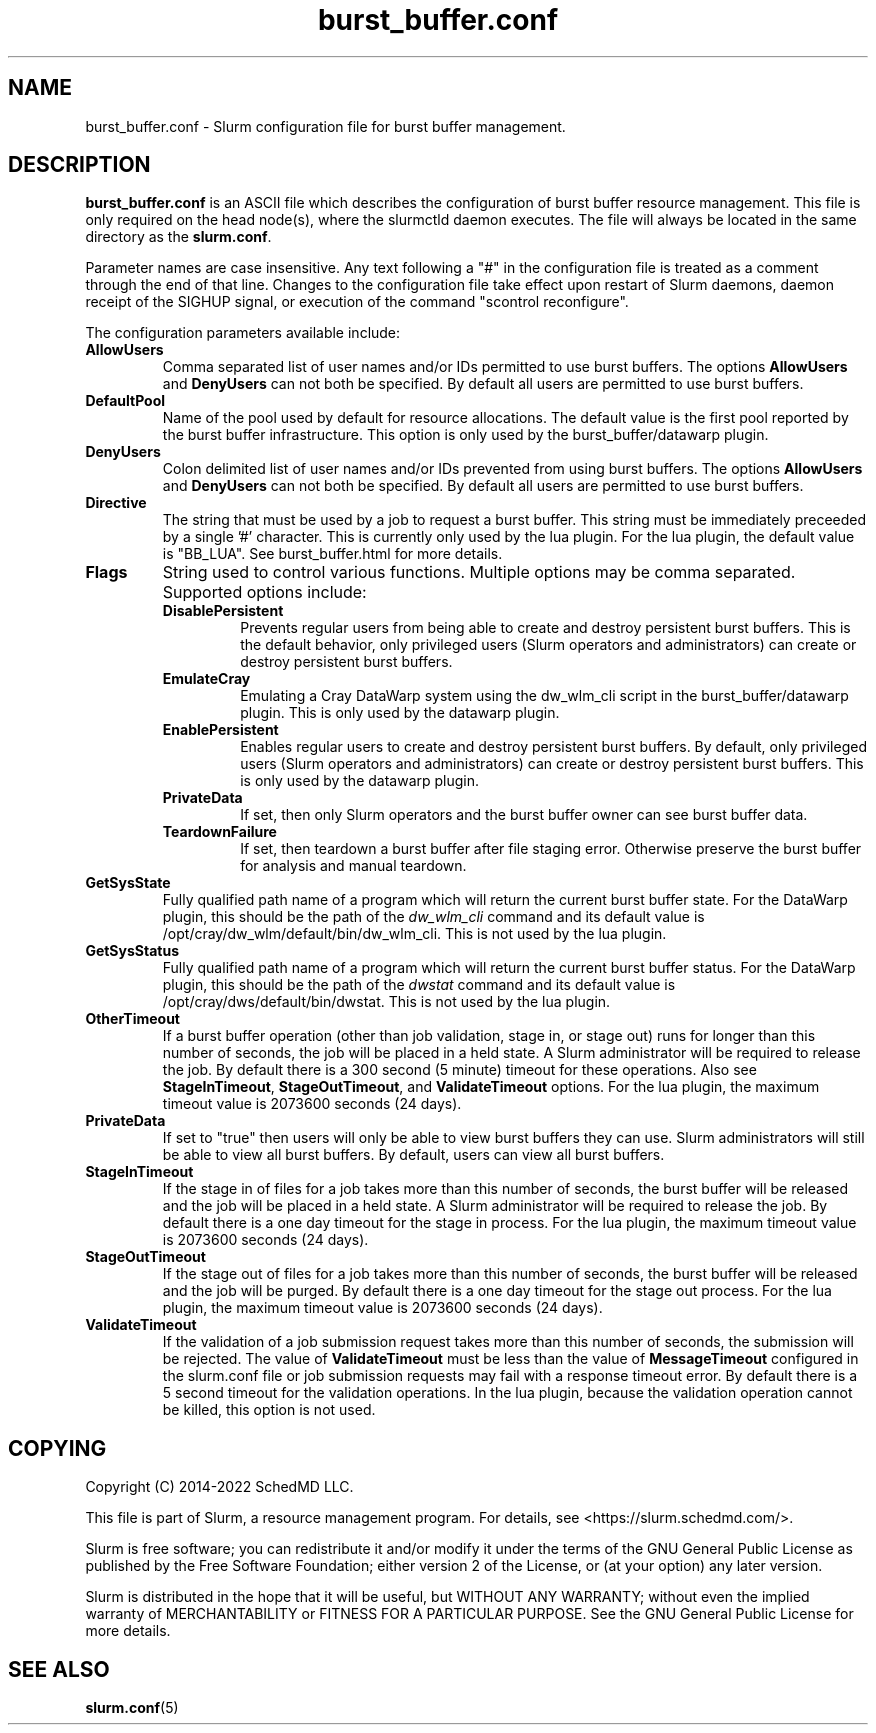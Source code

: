 .TH "burst_buffer.conf" "5" "January 2022" "Slurm configuration file"
.SH "NAME"
burst_buffer.conf \- Slurm configuration file for burst buffer management.

.SH "DESCRIPTION"
\fBburst_buffer.conf\fP is an ASCII file which describes the configuration
of burst buffer resource management.
This file is only required on the head node(s), where the slurmctld daemon
executes.
The file will always be located in the same directory as the \fBslurm.conf\fR.
.LP
Parameter names are case insensitive.
Any text following a "#" in the configuration file is treated
as a comment through the end of that line.
Changes to the configuration file take effect upon restart of
Slurm daemons, daemon receipt of the SIGHUP signal, or execution
of the command "scontrol reconfigure".
.LP
The configuration parameters available include:

.TP
\fBAllowUsers\fR
Comma separated list of user names and/or IDs permitted to use burst buffers.
The options \fBAllowUsers\fR and \fBDenyUsers\fR can not both be specified.
By default all users are permitted to use burst buffers.
.IP
.\" Possible future enhancement for generic plugin
.\" .TP
.\" \fBAltPool\fR
.\" The AltPool value consists of a comma separated list of alternate pools of
.\" resources, each of which includes a name separated by a colon and a numeric
.\" value.
.\" The numeric value can include a suffix of "k", "m", "g", "t" and "p" which
.\" multiplies the numeric value by 1,024, 1,048,576, 1,073,741,824 etc.
.\" The numeric value is a 64\-bit value.
.\" for example, "AltPool=test:20g,small:4g
.\".TP
.\"\fBCreateBuffer\fR
.\"Fully qualified path name of a program which will create both persistent
.\"and per\-job burst buffers.
.\"This option is not used by the burst_buffer/datawarp plugin.

.TP
\fBDefaultPool\fR
Name of the pool used by default for resource allocations.
The default value is the first pool reported by the burst buffer infrastructure.
This option is only used by the burst_buffer/datawarp plugin.
.IP

.TP
\fBDenyUsers\fR
Colon delimited list of user names and/or IDs prevented from using burst buffers.
The options \fBAllowUsers\fR and \fBDenyUsers\fR can not both be specified.
By default all users are permitted to use burst buffers.
.IP
.\".TP
.\"\fBDestroyBuffer\fR
.\"Fully qualified path name of a program which will destroy both persistent
.\"and per\-job burst buffers.
.\"This option is not used by the burst_buffer/datawarp plugin.

.TP
\fBDirective\fR
The string that must be used by a job to request a burst buffer. This string
must be immediately preceeded by a single '#' character. This is currently only
used by the lua plugin. For the lua plugin, the default value is "BB_LUA".
See burst_buffer.html for more details.
.IP

.TP
\fBFlags\fR
String used to control various functions.
Multiple options may be comma separated.
Supported options include:
.IP
.RS
.TP
\fBDisablePersistent\fR
Prevents regular users from being able to create and destroy persistent burst buffers.
This is the default behavior, only privileged users (Slurm operators and
administrators) can create or destroy persistent burst buffers.
.IP

.TP
\fBEmulateCray\fR
Emulating a Cray DataWarp system using the dw_wlm_cli script in the burst_buffer/datawarp plugin.
This is only used by the datawarp plugin.
.IP

.TP
\fBEnablePersistent\fR
Enables regular users to create and destroy persistent burst buffers.
By default, only privileged users (Slurm operators and administrators) can
create or destroy persistent burst buffers.
This is only used by the datawarp plugin.
.IP

.TP
\fBPrivateData\fR
If set, then only Slurm operators and the burst buffer owner can see burst
buffer data.
.IP

.TP
\fBTeardownFailure\fR
If set, then teardown a burst buffer after file staging error. Otherwise
preserve the burst buffer for analysis and manual teardown.
.RE
.IP

.TP
\fBGetSysState\fR
Fully qualified path name of a program which will return the current burst
buffer state.
For the DataWarp plugin, this should be the path of the \fIdw_wlm_cli\fR command
and its default value is /opt/cray/dw_wlm/default/bin/dw_wlm_cli.
This is not used by the lua plugin.
.IP

.TP
\fBGetSysStatus\fR
Fully qualified path name of a program which will return the current burst
buffer status.
For the DataWarp plugin, this should be the path of the \fIdwstat\fR command
and its default value is /opt/cray/dws/default/bin/dwstat.
This is not used by the lua plugin.
.IP
.\".TP
.\"\fBGranularity\fR
.\"Granularity of job space allocations in units of bytes.
.\"The numeric value may have a suffix of "m" (megabytes), "g" (gigabytes),
.\""t" (terabytes), "p" (petabytes), or "n" (nodes).
.\"Bytes is assumed if no suffix is supplied.
.\"This option is not used by the burst_buffer/datawarp plugin.

.TP
\fBOtherTimeout\fR
If a burst buffer operation (other than job validation, stage in, or stage out)
runs for longer than this number of seconds, the job will be placed in a held
state.
A Slurm administrator will be required to release the job.
By default there is a 300 second (5 minute) timeout for these operations.
Also see \fBStageInTimeout\fR, \fBStageOutTimeout\fR, and \fBValidateTimeout\fR
options.
For the lua plugin, the maximum timeout value is 2073600 seconds (24 days).
.IP

.TP
\fBPrivateData\fR
If set to "true" then users will only be able to view burst buffers they can
use.
Slurm administrators will still be able to view all burst buffers.
By default, users can view all burst buffers.
.IP

.TP
\fBStageInTimeout\fR
If the stage in of files for a job takes more than this number of seconds,
the burst buffer will be released and the job will be placed in a held state.
A Slurm administrator will be required to release the job.
By default there is a one day timeout for the stage in process.
For the lua plugin, the maximum timeout value is 2073600 seconds (24 days).
.IP

.TP
\fBStageOutTimeout\fR
If the stage out of files for a job takes more than this number of seconds,
the burst buffer will be released and the job will be purged.
By default there is a one day timeout for the stage out process.
For the lua plugin, the maximum timeout value is 2073600 seconds (24 days).
.IP

.TP
\fBValidateTimeout\fR
If the validation of a job submission request takes more than this number of
seconds, the submission will be rejected.
The value of \fBValidateTimeout\fR must be less than the value of
\fBMessageTimeout\fR configured in the slurm.conf file or job submission
requests may fail with a response timeout error.
By default there is a 5 second timeout for the validation operations.
In the lua plugin, because the validation operation cannot be killed, this
option is not used.
.IP

.SH "COPYING"
Copyright (C) 2014\-2022 SchedMD LLC.
.LP
This file is part of Slurm, a resource management program.
For details, see <https://slurm.schedmd.com/>.
.LP
Slurm is free software; you can redistribute it and/or modify it under
the terms of the GNU General Public License as published by the Free
Software Foundation; either version 2 of the License, or (at your option)
any later version.
.LP
Slurm is distributed in the hope that it will be useful, but WITHOUT ANY
WARRANTY; without even the implied warranty of MERCHANTABILITY or FITNESS
FOR A PARTICULAR PURPOSE.  See the GNU General Public License for more
details.

.SH "SEE ALSO"
.LP
\fBslurm.conf\fR(5)
